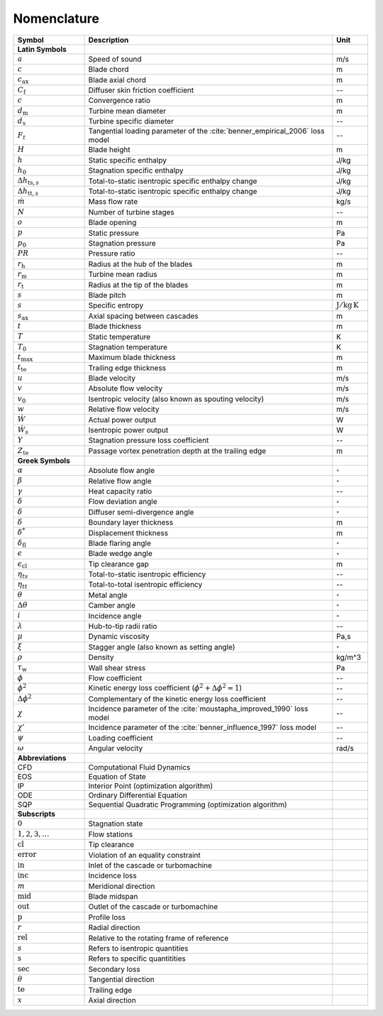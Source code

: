 .. _nomenclature:

Nomenclature
============

.. list-table::
   :widths: 20 70 10
   :header-rows: 1
   :class: nomenclature-center

   * - Symbol
     - Description
     - Unit

   * - **Latin Symbols**
     - 
     - 
   * - :math:`a`
     - Speed of sound
     - m/s
   * - :math:`c`
     - Blade chord
     - m
   * - :math:`c_\mathrm{ax}`
     - Blade axial chord
     - m
   * - :math:`C_{\mathrm{f}}`
     - Diffuser skin friction coefficient
     - --
   * - :math:`c`
     - Convergence ratio
     - m
   * - :math:`d_{\mathrm{m}}`
     - Turbine mean diameter
     - m
   * - :math:`d_{\mathrm{s}}`
     - Turbine specific diameter
     - --
   * - :math:`F_t`
     - Tangential loading parameter of the :cite:`benner_empirical_2006` loss model
     - --
   * - :math:`H`
     - Blade height
     - m
   * - :math:`h`
     - Static specific enthalpy
     - J/kg
   * - :math:`h_{0}`
     - Stagnation specific enthalpy
     - J/kg
   * - :math:`\Delta h_{\mathrm{ts},s}`
     - Total-to-static isentropic specific enthalpy change
     - J/kg
   * - :math:`\Delta h_{\mathrm{tt},s}`
     - Total-to-static isentropic specific enthalpy change
     - J/kg
   * - :math:`\dot{m}`
     - Mass flow rate
     - kg/s
   * - :math:`N`
     - Number of turbine stages
     - --
   * - :math:`o`
     - Blade opening
     - m
   * - :math:`p`
     - Static pressure
     - Pa
   * - :math:`p_{0}`
     - Stagnation pressure
     - Pa
   * - :math:`PR`
     - Pressure ratio
     - --
   * - :math:`r_{\mathrm{h}}`
     - Radius at the hub of the blades
     - m
   * - :math:`r_{\mathrm{m}}`
     - Turbine mean radius
     - m
   * - :math:`r_{\mathrm{t}}`
     - Radius at the tip of the blades
     - m
   * - :math:`s`
     - Blade pitch
     - m
   * - :math:`s`
     - Specific entropy
     - :math:`\mathrm{J/kg\,K}`
   * - :math:`s_\mathrm{ax}`
     - Axial spacing between cascades
     - m
   * - :math:`t`
     - Blade thickness
     - m
   * - :math:`T`
     - Static temperature
     - K
   * - :math:`T_{0}`
     - Stagnation temperature
     - K
   * - :math:`t_{\mathrm{max}}`
     - Maximum blade thickness
     - m
   * - :math:`t_{\mathrm{te}}`
     - Trailing edge thickness
     - m
   * - :math:`u`
     - Blade velocity
     - m/s
   * - :math:`v`
     - Absolute flow velocity
     - m/s
   * - :math:`v_{0}`
     - Isentropic velocity (also known as spouting velocity)
     - m/s
   * - :math:`w`
     - Relative flow velocity
     - m/s
   * - :math:`\dot{W}`
     - Actual power output
     - W
   * - :math:`\dot{W}_{s}`
     - Isentropic power output
     - W
   * - :math:`Y`
     - Stagnation pressure loss coefficient
     - --
   * - :math:`Z_{\mathrm{te}}`
     - Passage vortex penetration depth at the trailing edge
     - m

   * - **Greek Symbols**
     - 
     - 
   * - :math:`\alpha`
     - Absolute flow angle
     - :math:`^{\circ}`
   * - :math:`\beta`
     - Relative flow angle
     - :math:`^{\circ}`
   * - :math:`\gamma`
     - Heat capacity ratio
     - --
   * - :math:`\delta`
     - Flow deviation angle
     - :math:`^{\circ}`
   * - :math:`\delta`
     - Diffuser semi-divergence angle
     - :math:`^{\circ}`
   * - :math:`\delta`
     - Boundary layer thickness
     - m
   * - :math:`\delta^*`
     - Displacement thickness
     - m
   * - :math:`\delta_{\mathrm{fl}}`
     - Blade flaring angle
     - :math:`^{\circ}`
   * - :math:`\epsilon`
     - Blade wedge angle
     - :math:`^{\circ}`
   * - :math:`\epsilon_{\mathrm{cl}}`
     - Tip clearance gap
     - m
   * - :math:`\eta_{ts}`
     - Total-to-static isentropic efficiency
     - --
   * - :math:`\eta_{tt}`
     - Total-to-total isentropic efficiency
     - --
   * - :math:`\theta`
     - Metal angle
     - :math:`^{\circ}`
   * - :math:`\Delta \theta`
     - Camber angle
     - :math:`^{\circ}`
   * - :math:`i`
     - Incidence angle
     - :math:`^{\circ}`
   * - :math:`\lambda`
     - Hub-to-tip radii ratio
     - --
   * - :math:`\mu`
     - Dynamic viscosity
     - Pa\,s
   * - :math:`\xi`
     - Stagger angle (also known as setting angle)
     - :math:`^{\circ}`
   * - :math:`\rho`
     - Density
     - kg/m^3
   * - :math:`\tau_{\mathrm{w}}`
     - Wall shear stress
     - Pa
   * - :math:`\phi`
     - Flow coefficient
     - --
   * - :math:`\phi^2`
     - Kinetic energy loss coefficient (:math:`\phi^2+\Delta\phi^2=1`)
     - --
   * - :math:`\Delta\phi^2`
     - Complementary of the kinetic energy loss coefficient
     - --
   * - :math:`\chi`
     - Incidence parameter of the :cite:`moustapha_improved_1990` loss model
     - --
   * - :math:`\chi'`
     - Incidence parameter of the :cite:`benner_influence_1997` loss model
     - --
   * - :math:`\psi`
     - Loading coefficient
     - --
   * - :math:`\omega`
     - Angular velocity
     - rad/s

   * - **Abbreviations**
     - 
     - 
   * - CFD
     - Computational Fluid Dynamics
     - 
   * - EOS
     - Equation of State
     - 
   * - IP
     - Interior Point (optimization algorithm)
     - 
   * - ODE
     - Ordinary Differential Equation
     - 
   * - SQP
     - Sequential Quadratic Programming (optimization algorithm)
     - 

   * - **Subscripts**
     - 
     - 
   * - :math:`0`
     - Stagnation state
     - 
   * - :math:`1,2,3,\ldots`
     - Flow stations
     - 
   * - :math:`\mathrm{cl}`
     - Tip clearance
     - 
   * - :math:`\mathrm{error}`
     - Violation of an equality constraint
     - 
   * - :math:`\mathrm{in}`
     - Inlet of the cascade or turbomachine
     - 
   * - :math:`\mathrm{inc}`
     - Incidence loss
     - 
   * - :math:`m`
     - Meridional direction
     - 
   * - :math:`\mathrm{mid}`
     - Blade midspan
     - 
   * - :math:`\mathrm{out}`
     - Outlet of the cascade or turbomachine
     - 
   * - :math:`\mathrm{p}`
     - Profile loss
     - 
   * - :math:`r`
     - Radial direction
     - 
   * - :math:`\mathrm{rel}`
     - Relative to the rotating frame of reference
     - 
   * - :math:`s`
     - Refers to isentropic quantities
     - 
   * - :math:`\mathrm{s}`
     - Refers to specific quantitities
     - 
   * - :math:`\mathrm{sec}`
     - Secondary loss
     - 
   * - :math:`\theta`
     - Tangential direction
     - 
   * - :math:`\mathrm{te}`
     - Trailing edge
     - 
   * - :math:`x`
     - Axial direction
     - 